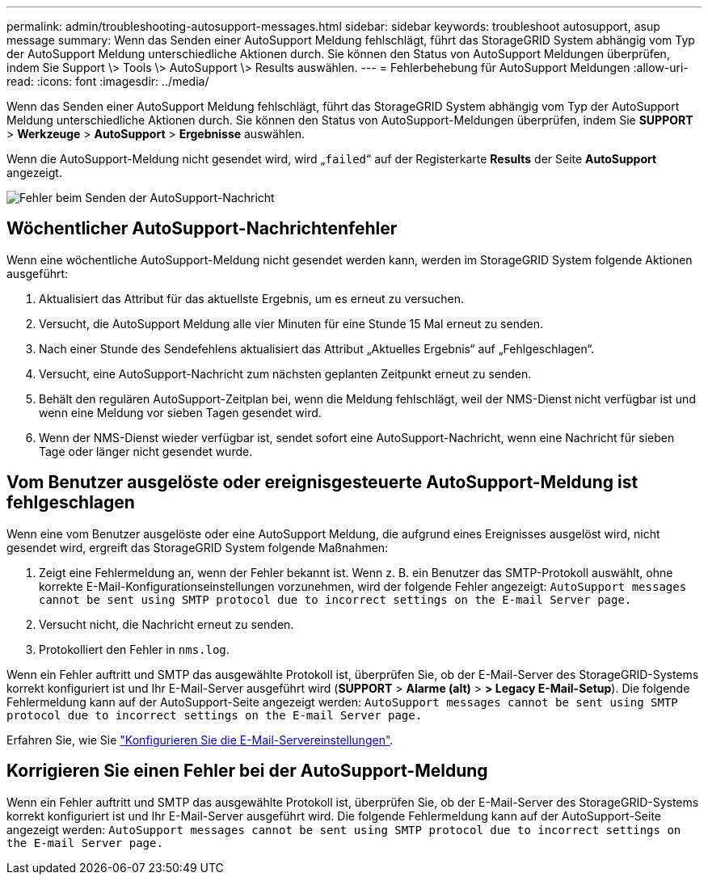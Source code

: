 ---
permalink: admin/troubleshooting-autosupport-messages.html 
sidebar: sidebar 
keywords: troubleshoot autosupport, asup message 
summary: Wenn das Senden einer AutoSupport Meldung fehlschlägt, führt das StorageGRID System abhängig vom Typ der AutoSupport Meldung unterschiedliche Aktionen durch. Sie können den Status von AutoSupport Meldungen überprüfen, indem Sie Support \> Tools \> AutoSupport \> Results auswählen. 
---
= Fehlerbehebung für AutoSupport Meldungen
:allow-uri-read: 
:icons: font
:imagesdir: ../media/


[role="lead"]
Wenn das Senden einer AutoSupport Meldung fehlschlägt, führt das StorageGRID System abhängig vom Typ der AutoSupport Meldung unterschiedliche Aktionen durch. Sie können den Status von AutoSupport-Meldungen überprüfen, indem Sie *SUPPORT* > *Werkzeuge* > *AutoSupport* > *Ergebnisse* auswählen.

Wenn die AutoSupport-Meldung nicht gesendet wird, wird „`failed`“ auf der Registerkarte *Results* der Seite *AutoSupport* angezeigt.

image::../media/autosupport_results_tab.png[Fehler beim Senden der AutoSupport-Nachricht]



== Wöchentlicher AutoSupport-Nachrichtenfehler

Wenn eine wöchentliche AutoSupport-Meldung nicht gesendet werden kann, werden im StorageGRID System folgende Aktionen ausgeführt:

. Aktualisiert das Attribut für das aktuellste Ergebnis, um es erneut zu versuchen.
. Versucht, die AutoSupport Meldung alle vier Minuten für eine Stunde 15 Mal erneut zu senden.
. Nach einer Stunde des Sendefehlens aktualisiert das Attribut „Aktuelles Ergebnis“ auf „Fehlgeschlagen“.
. Versucht, eine AutoSupport-Nachricht zum nächsten geplanten Zeitpunkt erneut zu senden.
. Behält den regulären AutoSupport-Zeitplan bei, wenn die Meldung fehlschlägt, weil der NMS-Dienst nicht verfügbar ist und wenn eine Meldung vor sieben Tagen gesendet wird.
. Wenn der NMS-Dienst wieder verfügbar ist, sendet sofort eine AutoSupport-Nachricht, wenn eine Nachricht für sieben Tage oder länger nicht gesendet wurde.




== Vom Benutzer ausgelöste oder ereignisgesteuerte AutoSupport-Meldung ist fehlgeschlagen

Wenn eine vom Benutzer ausgelöste oder eine AutoSupport Meldung, die aufgrund eines Ereignisses ausgelöst wird, nicht gesendet wird, ergreift das StorageGRID System folgende Maßnahmen:

. Zeigt eine Fehlermeldung an, wenn der Fehler bekannt ist. Wenn z. B. ein Benutzer das SMTP-Protokoll auswählt, ohne korrekte E-Mail-Konfigurationseinstellungen vorzunehmen, wird der folgende Fehler angezeigt: `AutoSupport messages cannot be sent using SMTP protocol due to incorrect settings on the E-mail Server page.`
. Versucht nicht, die Nachricht erneut zu senden.
. Protokolliert den Fehler in `nms.log`.


Wenn ein Fehler auftritt und SMTP das ausgewählte Protokoll ist, überprüfen Sie, ob der E-Mail-Server des StorageGRID-Systems korrekt konfiguriert ist und Ihr E-Mail-Server ausgeführt wird (*SUPPORT* > *Alarme (alt)* > *> Legacy E-Mail-Setup*). Die folgende Fehlermeldung kann auf der AutoSupport-Seite angezeigt werden: `AutoSupport messages cannot be sent using SMTP protocol due to incorrect settings on the E-mail Server page.`

Erfahren Sie, wie Sie link:../monitor/email-alert-notifications.html["Konfigurieren Sie die E-Mail-Servereinstellungen"].



== Korrigieren Sie einen Fehler bei der AutoSupport-Meldung

Wenn ein Fehler auftritt und SMTP das ausgewählte Protokoll ist, überprüfen Sie, ob der E-Mail-Server des StorageGRID-Systems korrekt konfiguriert ist und Ihr E-Mail-Server ausgeführt wird. Die folgende Fehlermeldung kann auf der AutoSupport-Seite angezeigt werden: `AutoSupport messages cannot be sent using SMTP protocol due to incorrect settings on the E-mail Server page.`
